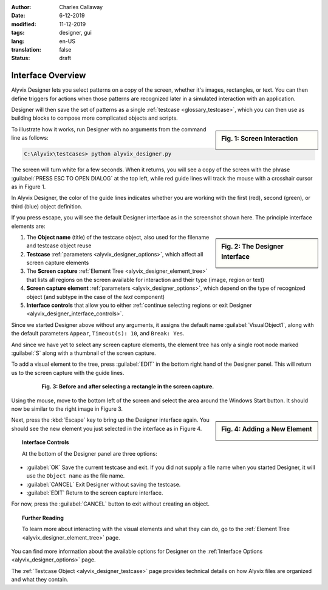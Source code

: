 :author: Charles Callaway
:date: 6-12-2019
:modified: 11-12-2019
:tags: designer, gui
:lang: en-US
:translation: false
:status: draft


.. _alyvix_designer_interface_overview:

==================
Interface Overview
==================

Alyvix Designer lets you select patterns on a copy of the screen, whether it's images, rectangles,
or text.  You can then define triggers for actions when those patterns are recognized later in a
simulated interaction with an application.

Designer will then save the set of patterns as a single :ref:`testcase <glossary_testcase>`, which
you can then use as building blocks to compose more complicated objects and scripts.

.. sidebar:: Fig. 1:  Screen Interaction

   .. image:: images/ad_main_screen_edit_message.png
      :alt: The initial Alyvix Designer selection cursor
      :target: ../../alyvix_designer/images/ad_main_screen_edit_message.png

To illustrate how it works, run Designer with no arguments from the command line as follows:

.. code-block:: doscon

   C:\Alyvix\testcases> python alyvix_designer.py

The screen will turn white for a few seconds.  When it returns, you will see a copy of the screen
with the phrase :guilabel:`PRESS ESC TO OPEN DIALOG` at the top left, while red guide lines
will track the mouse with a crosshair cursor as in Figure 1.

In Alyvix Designer, the color of the guide lines indicates whether you are working with the first
(red), second (green), or third (blue) object definition.

If you press escape, you will see the default Designer interface as in the screenshot shown here.
The principle interface elements are:

.. sidebar:: Fig. 2:  The Designer Interface

   .. image:: images/ad_main_screen_initial_numbered.png
      :alt: The empty Alyvix Designer interface
      :target: ../../alyvix_designer/images/ad_main_screen_initial_numbered.png

.. rst-class:: bignums

#. The **Object name** (title) of the testcase object, also used for the filename and testcase
   object reuse
#. **Testcase** :ref:`parameters <alyvix_designer_options>`, which affect all screen capture elements
#. The **Screen capture** :ref:`Element Tree <alyvix_designer_element_tree>` that lists all
   regions on the screen available for interaction and their type (image, region or text)
#. **Screen capture element** :ref:`parameters <alyvix_designer_options>`, which depend on the type
   of recognized object (and subtype in the case of the *text* component)
#. **Interface controls** that allow you to either
   :ref:`continue selecting regions or exit Designer <alyvix_designer_interface_controls>`.

Since we started Designer above without any arguments, it assigns the default name
:guilabel:`VisualObject1`, along with the default parameters ``Appear``, ``Timeout(s): 10``,
and ``Break: Yes``.

And since we have yet to select any screen capture elements, the element tree has only a single
root node marked :guilabel:`S` along with a thumbnail of the screen capture.

To add a visual element to the tree, press :guilabel:`EDIT` in the bottom right hand of the
Designer panel.  This will return us to the screen capture with the guide lines.

.. figure:: images/ad_screen_capture_combined.png
   :align: center
   :alt: The empty Alyvix Designer interface
   :figwidth: 80%
   :target: ../../alyvix_designer/images/ad_screen_capture_combined.png

   **Fig. 3:  Before and after selecting a rectangle in the screen capture.**

Using the mouse, move to the bottom left of the screen and select the area around the Windows
Start button.  It should now be similar to the right image in Figure 3.

.. sidebar:: Fig. 4:  Adding a New Element

   .. image:: images/ad_main_screen_new_element.png
      :alt: Adding a first element in the Alyvix Designer interface
      :target: ../../alyvix_designer/images/ad_main_screen_new_element.png

Next, press the :kbd:`Escape` key to bring up the Designer interface again.  You should see
the new element you just selected in the interface as in Figure 4.



.. _alyvix_designer_interface_controls:
.. topic:: Interface Controls

   At the bottom of the Designer panel are three options:

* :guilabel:`OK`  Save the current testcase and exit.  If you did not supply a file name when you
  started Designer, it will use the ``Object name`` as the file name.
* :guilabel:`CANCEL`  Exit Designer without saving the testcase.
* :guilabel:`EDIT`  Return to the screen capture interface.

For now, press the :guilabel:`CANCEL` button to exit without creating an object.



.. _alyvix_designer_interface_reading:
.. topic:: Further Reading

   To learn more about interacting with the visual elements and what they can do, go to the
   :ref:`Element Tree <alyvix_designer_element_tree>` page.

You can find more information about the available options for Designer on the
:ref:`Interface Options <alyvix_designer_options>` page.

The :ref:`Testcase Object <alyvix_designer_testcase>` page provides technical details on how
Alyvix files are organized and what they contain.



.. todo::

   * Need a consistent way to describe (1) the screen capture/grab, (2) the interface that uses the
     screen capture, (3) the selected regions, (4) the element tree, (5) elements in the tree, and
     (5) object types.  Put them in the Glossary.
